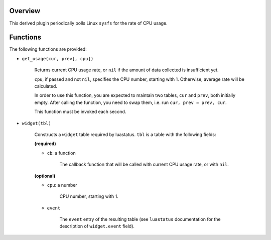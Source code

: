 .. :X-man-page-only: luastatus-plugin-cpu-usage-linux
.. :X-man-page-only: ################################
.. :X-man-page-only:
.. :X-man-page-only: #############################################
.. :X-man-page-only: Linux-specific CPU usage plugin for luastatus
.. :X-man-page-only: #############################################
.. :X-man-page-only:
.. :X-man-page-only: :Copyright: LGPLv3
.. :X-man-page-only: :Manual section: 7

Overview
========
This derived plugin periodically polls Linux ``sysfs`` for the rate of CPU usage.

Functions
=========
The following functions are provided:

* ``get_usage(cur, prev[, cpu])``

    Returns current CPU usage rate, or ``nil`` if the amount of data collected is insufficient yet.

    ``cpu``, if passed and not ``nil``, specifies the CPU number, starting with 1. Otherwise,
    average rate will be calculated.

    In order to use this function, you are expected to maintain two tables, ``cur`` and ``prev``,
    both initially empty. After calling the function, you need to swap them, i.e. run
    ``cur, prev = prev, cur``.

    This function must be invoked each second.

* ``widget(tbl)``

    Constructs a ``widget`` table required by luastatus. ``tbl`` is a table with the following
    fields:

    **(required)**

    - ``cb``: a function

        The callback function that will be called with current CPU usage rate, or with ``nil``.

    **(optional)**

    - ``cpu``: a number

        CPU number, starting with 1.

    - ``event``

        The ``event`` entry of the resulting table (see ``luastatus`` documentation for the
        description of ``widget.event`` field).
